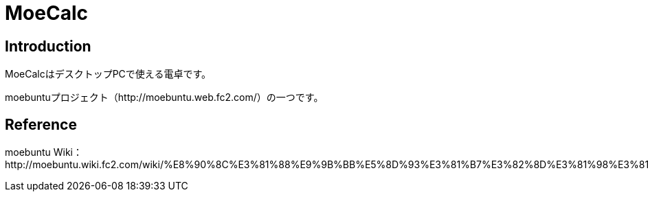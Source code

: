 // (File name: README.adoc)
// (Author: SENOO, Ken)

= MoeCalc

== Introduction
MoeCalcはデスクトップPCで使える電卓です。

moebuntuプロジェクト（http://moebuntu.web.fc2.com/）の一つです。


== Reference
moebuntu Wiki：http://moebuntu.wiki.fc2.com/wiki/%E8%90%8C%E3%81%88%E9%9B%BB%E5%8D%93%E3%81%B7%E3%82%8D%E3%81%98%E3%81%87%E3%81%8F%E3%81%A8

